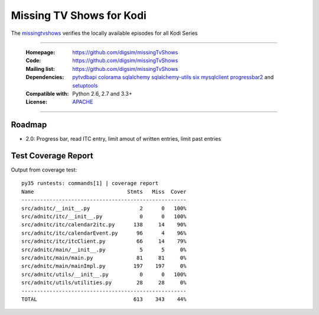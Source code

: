 ==========================================================
Missing TV Shows for Kodi
==========================================================

The `missingtvshows`_ verifies the locally available episodes for all Kodi Series

----

    :Homepage: https://github.com/digsim/missingTvShows
    :Code: https://github.com/digsim/missingTvShows
    :Mailing list: https://github.com/digsim/missingTvShows
    :Dependencies: `pytvdbapi`_ `colorama`_ `sqlalchemy`_ `sqlalchemy-utils`_ `six`_ `mysqlclient`_  `progressbar2`_ and `setuptools`_
    :Compatible with: Python 2.6, 2.7 and 3.3+
    :License: `APACHE`_

----


.. image:: https://travis-ci.org/digsim/missingTvShows.svg?branch=master
    :target: https://travis-ci.org/digsim/missingTvShows


Roadmap
=======

- 2.0: Progress bar, read ITC entry, limit amout of written entries, limit past entries


.. _`pytvdbapi`: http://pypi.python.org/pypi/pytvdbapi
.. _`missingtvshows`: https://github.com/digsim/missingTvShows
.. _`adnitc`: https://adnitc.gotdns.org/
.. _`colorama`: https://pypi.python.org/pypi/colorama
.. _`sqlalchemy`: https://pypi.python.org/pypi/SQLAlchemy
.. _`sqlalchemy-utils`: http://pypi.python.org/pypi/sqlalchemy-utils
.. _`mysqlclient`: http://pypi.python.org/pypi/sqlalchemy-utils
.. _`progressbar2`: http://pypi.python.org/pypi/sqlalchemy-utils
.. _`six`: http://pythonhosted.org/six/
.. _`setuptools`: http://pypi.python.org/pypi/setuptools
.. _`APACHE`: http://www.apache.org/licenses/LICENSE-2.0.txt


Test Coverage Report
====================

Output from coverage test::

    py35 runtests: commands[1] | coverage report
    Name                              Stmts   Miss  Cover
    -----------------------------------------------------
    src/adnitc/__init__.py                2      0   100%
    src/adnitc/itc/__init__.py            0      0   100%
    src/adnitc/itc/calendar2itc.py      138     14    90%
    src/adnitc/itc/calendarEvent.py      96      4    96%
    src/adnitc/itc/itcClient.py          66     14    79%
    src/adnitc/main/__init__.py           5      5     0%
    src/adnitc/main/main.py              81     81     0%
    src/adnitc/main/mainImpl.py         197    197     0%
    src/adnitc/utils/__init__.py          0      0   100%
    src/adnitc/utils/utilities.py        28     28     0%
    -----------------------------------------------------
    TOTAL                               613    343    44%
